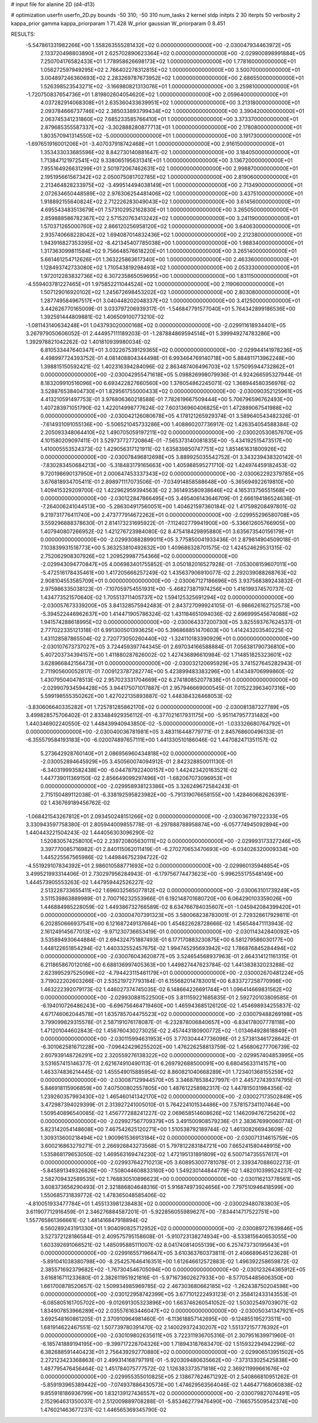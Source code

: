 # input file for alanine 2D (d4-d13)

# optimization
userfn       userfn_2D.py
bounds       -50 310; -50 310
num_tasks    2
kernel       stdp
initpts      2 30
iterpts      50
verbosity    2
kappa_prior  gamma
kappa_priorparam 1 71.428
W_prior      gaussian
W_priorparam 0 8.451



RESULTS:
 -5.547861331982266E+00  1.558263555281432E+02  0.000000000000000E+00      -2.030047934463972E+05
  2.133720498803890E+01  2.625702890623364E+02  0.000000000000000E+00      -2.029900898991884E+05
  7.250704176582433E+01  1.778958626698173E+02  1.000000000000000E+00       1.778160000000000E+01
  1.056272597949295E+02  2.766402278312815E+02  1.000000000000000E+00       3.500700000000000E+01
  3.004897246360693E+02  2.283269787673952E+02  1.000000000000000E+00       2.686550000000000E+01
  1.526398523543271E+02 -3.166980821313076E+01  1.000000000000000E+00       3.259810000000000E+01
 -1.720750837654736E+01  1.819802604054620E+02  1.000000000000000E+00       2.059640000000000E+01
  4.037282914068308E+01  2.635360433639951E+02  1.000000000000000E+00       3.213180000000000E+01
  2.093784666737746E+02  2.385033893799434E+02  1.000000000000000E+00       3.390420000000000E+01
  2.063745341231860E+02  7.685233585766410E+01  1.000000000000000E+00       3.373370000000000E+01
  2.879685355587337E+02 -3.302888280877713E+01  1.000000000000000E+00       2.178080000000000E+01
  1.803570941314550E+02 -5.000000000000000E+01  1.000000000000000E+00       3.191730000000000E+01
 -1.697651916001206E+01 -3.407037918742468E+01  1.000000000000000E+00       2.916150000000000E+01
  1.353433033685596E+02  8.842730140881647E-02  1.000000000000000E+00       3.184050000000000E+01
  1.713847121972541E+02  9.338065195631341E+01  1.000000000000000E+00       3.136720000000000E+01
  7.955164926631299E+01  2.501972067462631E+02  1.000000000000000E+00       2.998870000000000E+01
  2.195195661567342E+02  2.050075081702785E+02  1.000000000000000E+00       2.819060000000000E+01
  2.213464828233975E+02 -3.499514494038149E+01  1.000000000000000E+00       2.713490000000000E+01
  2.072634650448589E+02  2.976306254481406E+02  1.000000000000000E+00       3.437510000000000E+01
  1.918892155640824E+02  2.712226283049043E+02  1.000000000000000E+00       3.614560000000000E+01
  4.695543483513679E+01  7.573102952162830E+01  1.000000000000000E+00       3.265050000000000E+01
  2.859888586782367E+02  2.571520763413242E+02  1.000000000000000E+00       3.241190000000000E+01
  1.570371265000760E+02  2.866120256958120E+02  1.000000000000000E+00       3.640630000000000E+01
  2.935740668228042E+02  1.694087014832436E+02  1.000000000000000E+00       2.212380000000000E+01
  1.943916827353395E+02 -8.421345407785038E+00  1.000000000000000E+00       1.988340000000000E+01
  1.317363099811584E+02  9.756648576618220E+01  1.000000000000000E+00       3.265140000000000E+01
  5.661461254712626E+01  1.363225863617340E+00  1.000000000000000E+00       2.463360000000000E+01
  1.128493742733080E+02  1.710543819298493E+02  1.000000000000000E+00       2.053330000000000E+01
  1.972012283832736E+02  6.307235865059695E+00  1.000000000000000E+00       1.831150000000000E+01
 -4.559403781227465E+01  1.975852211044524E+02  1.000000000000000E+00       2.119060000000000E+01
  1.507129016920102E+02  1.245672698453202E+02  1.000000000000000E+00       2.803080000000000E+01
  1.287749584967517E+01  3.040448202048337E+02  1.000000000000000E+00       3.412500000000000E+01       3.442626770165009E-01  3.033797206939317E-01      -1.546847791577040E+01  5.764342899186536E+00  1.392591444809881E-02  1.406509100773210E-02
 -1.081143140634248E+01  1.043793020000168E+02  0.000000000000000E+00      -2.029911618934401E+05       3.267979050606052E-01  2.444957111189203E-01      -1.287884869594514E+01  5.399949274783286E+00  1.392978821042262E-02  1.401810939980034E-02
  6.810533447640347E+01  3.032267539129365E+02  0.000000000000000E+00      -2.029944141978236E+05       4.498997724393752E-01  4.081408804344498E-01       6.993464769140718E+00  5.884811713962248E+00  1.398815150592421E-02  1.402316394284096E-02
  2.863487406496703E+02  1.575095944732862E+01  0.000000000000000E+00      -2.030042955471618E+05       5.098826998079936E-01  4.924266595327944E-01       8.183209910516096E+00  6.693422827660560E+00  1.376054862245071E-02  1.368944580356976E-02
  3.528876538404730E+01  1.829561755000433E+02  0.000000000000000E+00      -2.030090352125961E+05       4.413210591497753E-01  3.976806360218588E-01       7.782619667509444E+00  5.706796596762493E+00  1.407283971051790E-02  1.422014998777624E-02
  7.603136960406825E+01  1.472889067541988E+02  0.000000000000000E+00      -2.030042126080678E+05       4.178121265929374E-01  3.589640543482326E-01      -7.614931091055136E+00 -5.506521045733286E+00  1.408860207736917E-02  1.426354054588384E-02
  2.205093348064410E+02  1.490705059197211E+02  0.000000000000000E+00      -2.030020530857670E+05       4.101580209097411E-01  3.529737727720864E-01      -7.565373140081835E+00 -5.434192515473517E+00  1.410005553524373E-02  1.429056317121911E-02
  1.635839850747751E+02  1.851461631800926E+02  0.000000000000000E+00      -2.030078496812698E+05       3.889925035542752E-01  3.343239438320142E-01      -7.830283450684213E+00 -5.318483179165663E+00  1.405988595271710E-02  1.424974459182453E-02
  9.720198690137950E+01  2.000647453337343E+02  0.000000000000000E+00      -2.030062292379785E+05       3.676818934705411E-01  2.898971117073506E-01      -7.034914858588648E+00 -5.365694922619810E+00  1.409415329209700E-02  1.422962959394563E-02
  2.361493580938646E+02  4.165313756551568E+00  0.000000000000000E+00      -2.030122847866495E+05       3.495406143646709E-01  2.666194186524636E-01      -7.264006241044513E+00 -5.286304917560051E+00  1.404621597360184E-02  1.417598208497801E-02
  9.219731776411740E+00  2.473777914672262E+01  0.000000000000000E+00      -2.029955296580708E+05       3.559296888378630E-01  2.814173231695922E-01      -7.112402779941900E+00 -5.336612605766905E+00  1.407940807266952E-02  1.421276723984080E-02
  8.475418429895880E+01  3.635673540156179E+01  0.000000000000000E+00      -2.029930882899011E+05       3.775850041933436E-01  2.879814904509018E-01       7.103839931518773E+00  5.363253810492632E+00  1.409686328701575E-02  1.424524629531315E-02
  2.752062908307926E+02  1.209529987754366E+02  0.000000000000000E+00      -2.029943094770847E+05       4.006983401755852E-01  3.050182016527928E-01      -7.053008159607011E+00 -5.472516178435461E+00  1.417205666257249E-02  1.435637906910077E-02
  2.292039088268763E+02  2.908104553585709E+01  0.000000000000000E+00      -2.030067127186696E+05       3.937568389243832E-01  2.975986335038123E-01      -7.107059754551931E+00 -5.468273871974256E+00  1.416199374570737E-02  1.434773521570640E-02
  1.705513711405737E+02  1.594125325691294E+02  0.000000000000000E+00      -2.030057673339200E+05       3.841328575942483E-01  2.843727099924105E-01      -6.986626162752573E+00 -5.394522446962637E+00  1.414471905786324E-02  1.431184651094036E-02
  2.696999545674088E+02  1.941574288618995E+02  0.000000000000000E+00      -2.030064337200730E+05       3.825593767624537E-01  2.777022335121318E-01       6.991300501393625E+00  5.396868851470603E+00  1.414243203540225E-02  1.431128587865504E-02
  2.720773050260440E+02 -1.324110183390929E+01  0.000000000000000E+00      -2.030107673737027E+05       3.724459397744345E-01  2.697034166588884E-01       7.056381790736810E+00  5.407203734394157E+00  1.411880287626002E-02  1.427436896610984E-02
  1.714851825323601E+02  3.628966842156473E+01  0.000000000000000E+00      -2.030032120695929E+05       3.741527645282943E-01  2.711905600052817E-01       7.009123787282774E+00  5.423899483383296E+00  1.414349706999860E-02  1.430795040478513E-02
  2.957023331704669E+02  6.274180852077838E+01  0.000000000000000E+00      -2.029907934594428E+05       3.944175071017887E-01  2.957946669000545E-01       7.015223963407316E+00  5.599198555350262E+00  1.427022135893887E-02  1.448384328468053E-02
 -3.830606640335282E+01  1.725781285862170E+02  0.000000000000000E+00      -2.030081387327789E+05       3.499828575706402E-01  2.833484929356112E-01      -6.377021617931175E+00 -5.951147957731482E+00  1.440346902240550E-02  1.448439940943850E-02
 -5.000000000000000E+01 -1.033326680764792E+01  0.000000000000000E+00      -2.030040036781981E+05       3.483116448779771E-01  2.845768600496133E-01      -6.355579584193183E+00 -6.020074897657111E+00  1.441330510186046E-02  1.447082471351157E-02
  5.273642928760140E+01  2.086956960434818E+02  0.000000000000000E+00      -2.030052894645929E+05       3.450560074094912E-01  2.842328850011130E-01      -6.340319993582438E+00 -6.044787922400157E+00  1.442423420163521E-02  1.447739011369150E-02
  2.856649099297496E+01 -1.682067073096953E+01  0.000000000000000E+00      -2.029958938123386E+05       3.326249672584243E-01  2.715150489112038E-01      -6.338192595823982E+00 -5.791319076658155E+00  1.428460682626391E-02  1.436769189456762E-02
 -1.068421543267812E+01  2.093450248151266E+02  0.000000000000000E+00      -2.030036719722333E+05       3.330943597758380E-01  2.805944009855778E-01      -6.297888788958874E+00 -6.057774945092894E+00  1.440443221504243E-02  1.444056303096290E-02
  1.520830574258010E+02  2.239720805630111E+02  0.000000000000000E+00      -2.029993173327246E+05       3.397770085716982E-01  2.840115062011419E-01      -6.270270653470693E+00 -6.034026320009334E+00  1.445225567565986E-02  1.449846752394722E-02
 -4.551929107834392E+01  2.986010588771693E+02  0.000000000000000E+00      -2.029960135948854E+05       3.499521993314406E-01  2.730297956284943E-01      -6.179756774473623E+00 -5.996255175548149E+00  1.444573905553263E-02  1.447959442526227E-02
  2.513228733655411E+02  1.696032565077812E+02  0.000000000000000E+00      -2.030063101739249E+05       3.511539863889989E-01  2.700716232553966E-01       6.192148701680720E+00  6.064290103359026E+00  1.446884985228059E-02  1.449386732766589E-02
  8.634766784035607E+01 -1.045942084399420E+01  0.000000000000000E+00      -2.030004707391323E+05       3.580068238783001E-01  2.729328617929811E-01       6.202850666937541E+00  6.121687249137664E+00  1.454822628728666E-02  1.456548471113943E-02
  2.161249145677013E+02 -9.971230736653419E-01  0.000000000000000E+00      -2.030114342840092E+05       3.535894930644884E-01  2.694324751887493E-01       6.177170883230875E+00  6.581279586030177E+00  1.448122651854294E-02  1.440332552457675E-02
  1.994745295693942E+02  1.786876845284494E+02  0.000000000000000E+00      -2.030076043620877E+05       3.524654568937963E-01  2.664314121161315E-01       6.211865867012016E+00  6.688136997405363E+00  1.449827447623784E-02  1.441383832023288E-02
  2.623995297525096E+02 -4.794423115461179E+01  0.000000000000000E+00      -2.030002670481224E+05       3.719022202603266E-01  2.535219727793184E-01       6.155682014783001E+00  6.833727258770998E+00  1.463222392079173E-02  1.446027374745035E-02
  6.148664226691744E+01  1.096414669831562E+02  0.000000000000000E+00      -2.029930881522500E+05       3.811159221685835E-01  2.592720103809585E-01      -6.194010726486243E+00 -6.696756464719460E+00  1.465943685126120E-02  1.454698934255837E-02
  4.671746062044578E+01  1.635785704475523E+02  0.000000000000000E+00      -2.030079488269198E+05       3.799099829315578E-01  2.587191076178087E-01      -6.232878006840657E+00 -6.834178007778118E+00  1.471201044602843E-02  1.456760430273025E-02
  2.457443180900772E+02 -1.013464928618849E+01  0.000000000000000E+00      -2.030115994631953E+05       3.770304447736096E-01  2.573813461728642E-01      -6.301062581671228E+00 -7.096424296255202E+00  1.476226258813759E-02  1.456806277706739E-02
  2.607939148726291E+02  2.320559276138322E+02  0.000000000000000E+00      -2.029957404853995E+05       3.531657415146377E-01  2.621674910490113E-01       6.269792688500091E+00  6.680456331141571E+00  1.463374836214445E-02  1.455549015885954E-02
  8.860821040668289E+01  1.723401368155259E+02  0.000000000000000E+00      -2.030087129944570E+05       3.346878538427997E-01  2.445727439374795E-01       5.846918115906859E+00  7.407500802557805E+00  1.487612258982317E-02  1.447815031984356E-02
  1.239260357993430E+02  1.465460141342170E+02  0.000000000000000E+00      -2.030027173502849E+05       3.472987394029399E-01  2.313927241005010E-01       5.764224101534486E+00  7.578157341107464E+00  1.509540896540085E-02  1.456777288241227E-02
  2.069658514608626E+02  1.146209476725620E+02  0.000000000000000E+00      -2.029927567709379E+05       3.491500908579236E-01  2.383676990060774E-01       5.823142054148608E+00  7.467542625120271E+00  1.510538792189744E-02  1.461308266943609E-02
  1.309313600218494E+02  1.900961536913184E+02  0.000000000000000E+00      -2.030071314615759E+05       3.600216863279271E-01  2.266926843273568E-01       5.797812283184721E+00  7.665241580448915E+00  1.535868179653050E-02  1.469563169474230E-02
  1.472195131891809E+02  6.500714735557617E+01  0.000000000000000E+00      -2.029937642710213E+05       3.608953007781078E-01  2.339347088602273E-01      -5.845891349326826E+00 -7.508044608833160E+00  1.549230144844779E-02  1.482010399524237E-02
  2.582709432589535E+02  1.768830510896623E+00  0.000000000000000E+00      -2.030116213778561E+05       3.608373656290493E-01  2.321886804648316E-01       5.916874973924656E+00  7.797510946418599E+00  1.550685731839772E-02  1.478365048585406E-02
 -4.810051933477784E+01  1.455133981238483E+02  0.000000000000000E+00      -2.030029480783803E+05       3.611907712916459E-01  2.346276884587201E-01      -5.922856055989627E+00 -7.834414717522751E+00  1.557765861366661E-02  1.481416847918894E-02
  6.560289243191330E+01  1.904090825712952E+02  0.000000000000000E+00      -2.030089727639846E+05       3.527372128186584E-01  2.409575795158608E-01      -5.910723138274934E+00 -8.533815640653055E+00  1.603392691066521E-02  1.485095885111007E-02
  8.041740814055139E+00  6.257473730195643E+01  0.000000000000000E+00      -2.029916557196647E+05       3.610363760373811E-01  2.406689645123628E-01      -5.891041038380798E+00 -8.254257646416351E+00  1.612646612572883E-02  1.496392258659872E-02
  2.385571692379682E+02 -1.767304546705094E+00  0.000000000000000E+00      -2.030123264365912E+05       3.616816711233680E-01  2.382611951921816E-01      -5.971673602627933E+00 -8.577054485606350E+00  1.661700878520657E-02  1.509934985969785E-02
  2.467303680662185E+02 -1.262438750204598E+00  0.000000000000000E+00      -2.030122958742399E+05       3.677101222493123E-01  2.358412433143553E-01      -6.085805161705702E+00 -9.012691305323896E+00  1.663746260541052E-02  1.503025497039071E-02
  1.834907853966289E+02  2.035576163446047E+02  0.000000000000000E+00      -2.030050341347921E+05       3.692548160861205E-01  2.370910964981460E-01      -6.113618857142695E+00 -9.124855195273511E+00  1.681914622467551E-02  1.507739780391470E-02
  2.140029372430207E+02  1.551372157776392E+01  0.000000000000000E+00      -2.030109802635611E+05       3.722311936705316E-01  2.307951639971960E-01      -6.185741889194195E+00 -9.399717228704326E+00  1.718943187683470E-02  1.515932294942296E-02
  6.382688591440423E+01  2.756439292770880E+02  0.000000000000000E+00      -2.029906513951502E+05       2.272123423368863E-01  2.499314168797191E-01      -5.920309480635662E+00 -7.373133025425838E+00  1.487795476456464E-02  1.451784075777572E-02
  1.126383373571818E+02  2.369211999661676E+02  0.000000000000000E+00      -2.029955355010825E+05       2.138677624671292E-01  2.540866810951262E-01      -5.859193965389442E+00 -7.074937886430573E+00  1.474629563564046E-02  1.446477168060838E-02
  9.855918186936799E+00  1.832139127436557E+02  0.000000000000000E+00      -2.030079827074491E+05       2.152964631350037E-01  2.512009889708288E-01      -5.853462779476490E+00 -7.166575509542374E+00  1.476021463677237E-02  1.446565369345790E-02